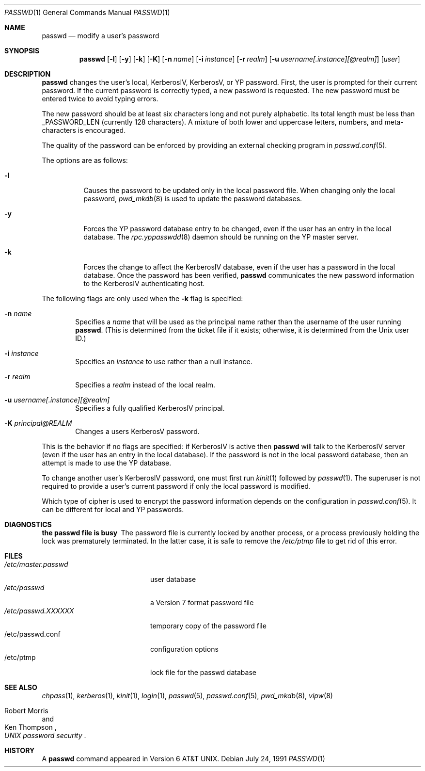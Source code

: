 .\"	$OpenBSD: passwd.1,v 1.17 2001/06/26 20:22:52 hin Exp $
.\"
.\" Copyright (c) 1990 The Regents of the University of California.
.\" All rights reserved.
.\"
.\" Redistribution and use in source and binary forms, with or without
.\" modification, are permitted provided that the following conditions
.\" are met:
.\" 1. Redistributions of source code must retain the above copyright
.\"    notice, this list of conditions and the following disclaimer.
.\" 2. Redistributions in binary form must reproduce the above copyright
.\"    notice, this list of conditions and the following disclaimer in the
.\"    documentation and/or other materials provided with the distribution.
.\" 3. All advertising materials mentioning features or use of this software
.\"    must display the following acknowledgement:
.\"	This product includes software developed by the University of
.\"	California, Berkeley and its contributors.
.\" 4. Neither the name of the University nor the names of its contributors
.\"    may be used to endorse or promote products derived from this software
.\"    without specific prior written permission.
.\"
.\" THIS SOFTWARE IS PROVIDED BY THE REGENTS AND CONTRIBUTORS ``AS IS'' AND
.\" ANY EXPRESS OR IMPLIED WARRANTIES, INCLUDING, BUT NOT LIMITED TO, THE
.\" IMPLIED WARRANTIES OF MERCHANTABILITY AND FITNESS FOR A PARTICULAR PURPOSE
.\" ARE DISCLAIMED.  IN NO EVENT SHALL THE REGENTS OR CONTRIBUTORS BE LIABLE
.\" FOR ANY DIRECT, INDIRECT, INCIDENTAL, SPECIAL, EXEMPLARY, OR CONSEQUENTIAL
.\" DAMAGES (INCLUDING, BUT NOT LIMITED TO, PROCUREMENT OF SUBSTITUTE GOODS
.\" OR SERVICES; LOSS OF USE, DATA, OR PROFITS; OR BUSINESS INTERRUPTION)
.\" HOWEVER CAUSED AND ON ANY THEORY OF LIABILITY, WHETHER IN CONTRACT, STRICT
.\" LIABILITY, OR TORT (INCLUDING NEGLIGENCE OR OTHERWISE) ARISING IN ANY WAY
.\" OUT OF THE USE OF THIS SOFTWARE, EVEN IF ADVISED OF THE POSSIBILITY OF
.\" SUCH DAMAGE.
.\"
.\"	from: @(#)passwd.1	6.11 (Berkeley) 7/24/91
.\"
.Dd July 24, 1991
.Dt PASSWD 1
.Os
.Sh NAME
.Nm passwd
.Nd modify a user's password
.Sh SYNOPSIS
.Nm passwd
.Op Fl l
.Op Fl y
.Op Fl k
.Op Fl K
.Op Fl n Ar name
.Op Fl i Ar instance
.Op Fl r Ar realm
.Op Fl u Ar username[.instance][@realm]
.Op Ar user
.\" This should really be: passwd [-l] [-y] [-k [-n name] [-i instance] [-r realm] [-u username[.instance][@realm]]] [user]
.Sh DESCRIPTION
.Nm
changes the user's local, KerberosIV, KerberosV, or YP password.
First, the user is prompted for their current password.
If the current password is correctly typed, a new password is requested.
The new password must be entered twice to avoid typing errors.
.Pp
The new password should be at least six characters long and not
purely alphabetic.
Its total length must be less than
.Dv _PASSWORD_LEN
(currently 128 characters).
A mixture of both lower and uppercase letters, numbers, and
meta-characters is encouraged.
.Pp
The quality of the password can be enforced by providing an external
checking program in 
.Xr passwd.conf 5 .
.Pp
The options are as follows:
.Bl -tag -width Ds
.It Fl l
Causes the password to be updated only in the local password file.
When changing only the local password,
.Xr pwd_mkdb 8
is used to update the password databases.
.It Fl y
Forces the YP password database entry to be changed, even if
the user has an entry in the local database.
The
.Xr rpc.yppasswdd 8
daemon should be running on the YP master server.
.It Fl k
Forces the change to affect the KerberosIV database, even
if the user has a password in the local database.
Once the password has been verified,
.Nm
communicates the new password information to the KerberosIV authenticating host.
.El
.Pp
The following flags are only used when the
.Fl k
flag is specified:
.Bl -tag -width flag
.It Fl n Ar name
Specifies a
.Ar name
that will be used as the principal name rather than the username
of the user running
.Nm passwd .
(This is determined from the ticket file if it exists; otherwise,
it is determined from the Unix user ID.)
.It Fl i Ar instance
Specifies an
.Ar instance
to use rather than a null instance.
.It Fl r Ar realm
Specifies a
.Ar realm
instead of the local realm.
.It Fl u Ar username[.instance][@realm]
Specifies a fully qualified KerberosIV principal.
.It Fl K Ar principal@REALM
Changes a users KerberosV password.
.El
.Pp
This is the behavior if no flags are specified:
if KerberosIV is active then
.Nm
will talk to the KerberosIV server (even if the user has an entry
in the local database).
If the password is not in the local password database, then
an attempt is made to use the YP database.
.Pp
To change another user's KerberosIV password, one must first run
.Xr kinit 1
followed by
.Xr passwd 1 .
The superuser is not required to provide a user's current password
if only the local password is modified.
.Pp
Which type of cipher is used to encrypt the password information
depends on the configuration in
.Xr passwd.conf 5 .
It can be different for local and YP passwords.
.Sh DIAGNOSTICS
.Bl -diag
.It "the passwd file is busy"
The password file is currently locked by another process, or a
process previously holding the lock was prematurely terminated.
In the latter case, it is safe to remove the
.Pa /etc/ptmp
file to get rid of this error.
.Sh FILES
.Bl -tag -width /etc/master.passwd -compact
.It Pa /etc/master.passwd
user database
.It Pa /etc/passwd
a Version 7 format password file
.It Pa /etc/passwd.XXXXXX
temporary copy of the password file
.It /etc/passwd.conf
configuration options
.It /etc/ptmp
lock file for the passwd database
.El
.Sh SEE ALSO
.Xr chpass 1 ,
.Xr kerberos 1 ,
.Xr kinit 1 ,
.Xr login 1 ,
.Xr passwd 5 ,
.Xr passwd.conf 5 ,
.Xr pwd_mkdb 8 ,
.Xr vipw 8
.Rs
.%A Robert Morris
.%A Ken Thompson
.%T "UNIX password security"
.Re
.Sh HISTORY
A
.Nm
command appeared in
.At v6 .
